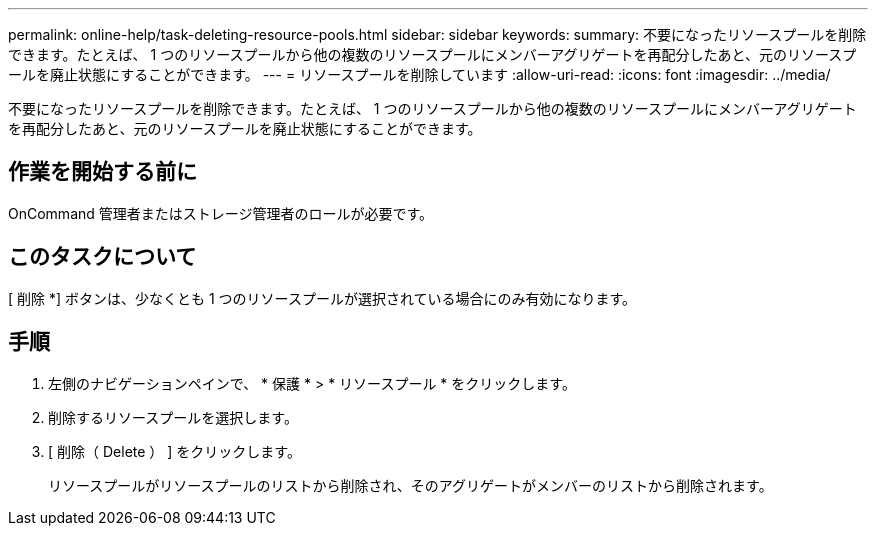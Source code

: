 ---
permalink: online-help/task-deleting-resource-pools.html 
sidebar: sidebar 
keywords:  
summary: 不要になったリソースプールを削除できます。たとえば、 1 つのリソースプールから他の複数のリソースプールにメンバーアグリゲートを再配分したあと、元のリソースプールを廃止状態にすることができます。 
---
= リソースプールを削除しています
:allow-uri-read: 
:icons: font
:imagesdir: ../media/


[role="lead"]
不要になったリソースプールを削除できます。たとえば、 1 つのリソースプールから他の複数のリソースプールにメンバーアグリゲートを再配分したあと、元のリソースプールを廃止状態にすることができます。



== 作業を開始する前に

OnCommand 管理者またはストレージ管理者のロールが必要です。



== このタスクについて

[ 削除 *] ボタンは、少なくとも 1 つのリソースプールが選択されている場合にのみ有効になります。



== 手順

. 左側のナビゲーションペインで、 * 保護 * > * リソースプール * をクリックします。
. 削除するリソースプールを選択します。
. [ 削除（ Delete ） ] をクリックします。
+
リソースプールがリソースプールのリストから削除され、そのアグリゲートがメンバーのリストから削除されます。



